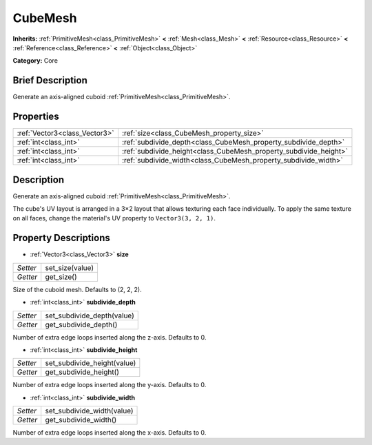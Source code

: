.. Generated automatically by doc/tools/makerst.py in Godot's source tree.
.. DO NOT EDIT THIS FILE, but the CubeMesh.xml source instead.
.. The source is found in doc/classes or modules/<name>/doc_classes.

.. _class_CubeMesh:

CubeMesh
========

**Inherits:** :ref:`PrimitiveMesh<class_PrimitiveMesh>` **<** :ref:`Mesh<class_Mesh>` **<** :ref:`Resource<class_Resource>` **<** :ref:`Reference<class_Reference>` **<** :ref:`Object<class_Object>`

**Category:** Core

Brief Description
-----------------

Generate an axis-aligned cuboid :ref:`PrimitiveMesh<class_PrimitiveMesh>`.

Properties
----------

+-------------------------------+-------------------------------------------------------------------+
| :ref:`Vector3<class_Vector3>` | :ref:`size<class_CubeMesh_property_size>`                         |
+-------------------------------+-------------------------------------------------------------------+
| :ref:`int<class_int>`         | :ref:`subdivide_depth<class_CubeMesh_property_subdivide_depth>`   |
+-------------------------------+-------------------------------------------------------------------+
| :ref:`int<class_int>`         | :ref:`subdivide_height<class_CubeMesh_property_subdivide_height>` |
+-------------------------------+-------------------------------------------------------------------+
| :ref:`int<class_int>`         | :ref:`subdivide_width<class_CubeMesh_property_subdivide_width>`   |
+-------------------------------+-------------------------------------------------------------------+

Description
-----------

Generate an axis-aligned cuboid :ref:`PrimitiveMesh<class_PrimitiveMesh>`.

The cube's UV layout is arranged in a 3×2 layout that allows texturing each face individually. To apply the same texture on all faces, change the material's UV property to ``Vector3(3, 2, 1)``.

Property Descriptions
---------------------

.. _class_CubeMesh_property_size:

- :ref:`Vector3<class_Vector3>` **size**

+----------+-----------------+
| *Setter* | set_size(value) |
+----------+-----------------+
| *Getter* | get_size()      |
+----------+-----------------+

Size of the cuboid mesh. Defaults to (2, 2, 2).

.. _class_CubeMesh_property_subdivide_depth:

- :ref:`int<class_int>` **subdivide_depth**

+----------+----------------------------+
| *Setter* | set_subdivide_depth(value) |
+----------+----------------------------+
| *Getter* | get_subdivide_depth()      |
+----------+----------------------------+

Number of extra edge loops inserted along the z-axis. Defaults to 0.

.. _class_CubeMesh_property_subdivide_height:

- :ref:`int<class_int>` **subdivide_height**

+----------+-----------------------------+
| *Setter* | set_subdivide_height(value) |
+----------+-----------------------------+
| *Getter* | get_subdivide_height()      |
+----------+-----------------------------+

Number of extra edge loops inserted along the y-axis. Defaults to 0.

.. _class_CubeMesh_property_subdivide_width:

- :ref:`int<class_int>` **subdivide_width**

+----------+----------------------------+
| *Setter* | set_subdivide_width(value) |
+----------+----------------------------+
| *Getter* | get_subdivide_width()      |
+----------+----------------------------+

Number of extra edge loops inserted along the x-axis. Defaults to 0.

